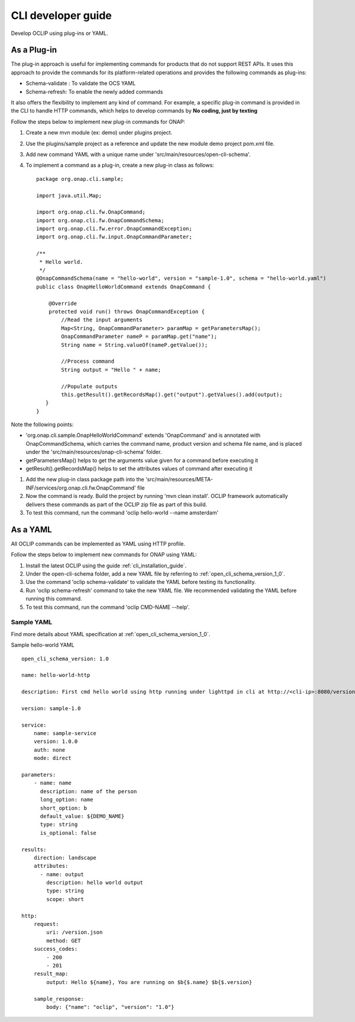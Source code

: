 .. This work is licensed under a Creative Commons Attribution 4.0 International License.
.. http://creativecommons.org/licenses/by/4.0
.. Copyright 2017 Huawei Technologies Co., Ltd.

.. _cli_developer_guide:

CLI developer guide
===================

Develop OCLIP using plug-ins or YAML.

As a Plug-in
-------------
The plug-in approach is useful for implementing commands for products that do not support REST APIs.
It uses this approach to provide the commands for its platform-related operations and provides the following commands as plug-ins:

* Schema-validate : To validate the OCS YAML
* Schema-refresh: To enable the newly added commands

It also offers the flexibility to implement any kind of command. For example, a specific plug-in command is provided in the CLI to handle
HTTP commands, which helps to develop commands by **No coding, just by texting**

Follow the steps below to implement new plug-in commands for ONAP:

#. Create a new mvn module (ex: demo) under plugins project.

#. Use the plugins/sample project as a reference and update the new module demo project pom.xml file.

#. Add new command YAML with a unique name under 'src/main/resources/open-cli-schema'.

#. To implement a command as a plug-in, create a new plug-in class as follows: ::

    package org.onap.cli.sample;

    import java.util.Map;

    import org.onap.cli.fw.OnapCommand;
    import org.onap.cli.fw.OnapCommandSchema;
    import org.onap.cli.fw.error.OnapCommandException;
    import org.onap.cli.fw.input.OnapCommandParameter;

    /**
     * Hello world.
     */
    @OnapCommandSchema(name = "hello-world", version = "sample-1.0", schema = "hello-world.yaml")
    public class OnapHelloWorldCommand extends OnapCommand {

        @Override
        protected void run() throws OnapCommandException {
            //Read the input arguments
            Map<String, OnapCommandParameter> paramMap = getParametersMap();
            OnapCommandParameter nameP = paramMap.get("name");
            String name = String.valueOf(nameP.getValue());

            //Process command
            String output = "Hello " + name;

            //Populate outputs
            this.getResult().getRecordsMap().get("output").getValues().add(output);
       }
    }

Note the following points:

* 'org.onap.cli.sample.OnapHelloWorldCommand' extends 'OnapCommand' and is annotated with OnapCommandSchema, which carries the command name, product version and schema file name, and is placed under the 'src/main/resources/onap-cli-schema' folder.

* getParametersMap() helps to get the arguments value given for a command before executing it

* getResult().getRecordsMap() helps to set the attributes values of command after executing it

#. Add the new plug-in class package path into the 'src/main/resources/META-INF/services/org.onap.cli.fw.OnapCommand' file

#. Now the command is ready. Build the project by running 'mvn clean install'. OCLIP framework automatically delivers these commands as part of the OCLIP zip file as part of this build.

#. To test this command, run the command 'oclip hello-world --name amsterdam'

As a YAML
---------

All OCLIP commands can be implemented as YAML using HTTP profile.

Follow the steps below to implement new commands for ONAP using YAML:

#. Install the latest OCLIP using the guide :ref:`cli_installation_guide`.

#. Under the open-cli-schema folder, add a new YAML file by referring to :ref:`open_cli_schema_version_1_0`.

#. Use the command 'oclip schema-validate' to validate the YAML before testing its functionality.

#. Run 'oclip schema-refresh' command to take the new YAML file. We recommended validating the YAML before running this command.

#. To test this command, run the command 'oclip CMD-NAME --help'.

Sample YAML
~~~~~~~~~~~~

Find more details about YAML specification at :ref:`open_cli_schema_version_1_0`.

Sample hello-world YAML ::

    open_cli_schema_version: 1.0

    name: hello-world-http

    description: First cmd hello world using http running under lighttpd in cli at http://<cli-ip>:8080/version.json

    version: sample-1.0

    service:
        name: sample-service
        version: 1.0.0
        auth: none
        mode: direct

    parameters:
        - name: name
          description: name of the person
          long_option: name
          short_option: b
          default_value: ${DEMO_NAME}
          type: string
          is_optional: false

    results:
        direction: landscape
        attributes:
          - name: output
            description: hello world output
            type: string
            scope: short

    http:
        request:
            uri: /version.json
            method: GET
        success_codes:
            - 200
            - 201
        result_map:
            output: Hello ${name}, You are running on $b{$.name} $b{$.version}

        sample_response:
            body: {"name": "oclip", "version": "1.0"}

